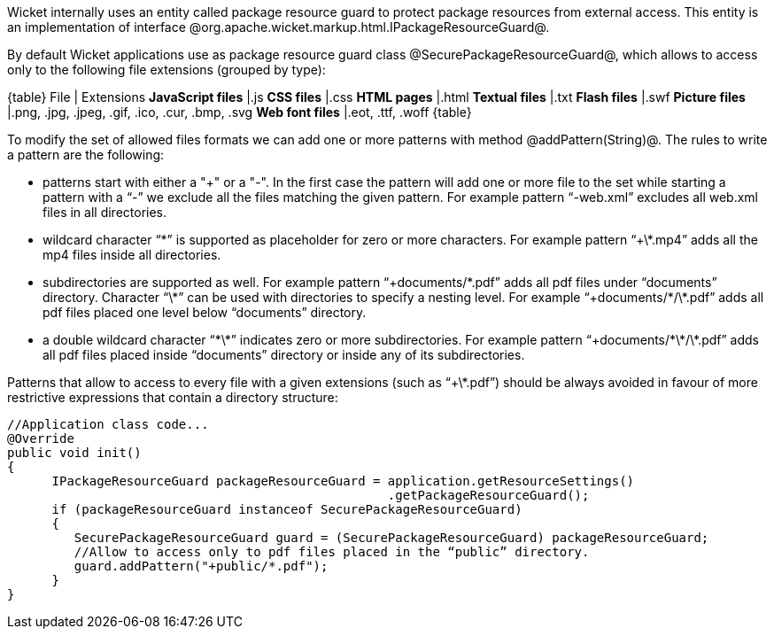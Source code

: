 

Wicket internally uses an entity called package resource guard to protect package resources from external access. This entity is an implementation of interface @org.apache.wicket.markup.html.IPackageResourceGuard@. 

By default Wicket applications use as package resource guard class @SecurePackageResourceGuard@, which allows to access only to the following file extensions (grouped by type):

{table}
File | Extensions
*JavaScript files* |.js
*CSS files* |.css
*HTML pages* |.html
*Textual files* |.txt
*Flash files* |.swf
*Picture files* |.png, .jpg, .jpeg, .gif, .ico, .cur, .bmp, .svg
*Web font files* |.eot, .ttf, .woff
{table}

To modify the set of allowed files formats we can add one or more patterns with method @addPattern(String)@. The rules to write a pattern are the following:

* patterns start with either a "+" or a "-". In the first case the pattern will add one or more file to the set while starting a pattern with a “-” we exclude all the files matching the given pattern. For example pattern “-web.xml” excludes all web.xml files in all directories.
* wildcard character “\*” is supported as placeholder for zero or more characters. For example  pattern “+\*.mp4” adds all the mp4 files inside all directories.
* subdirectories are supported as well. For example pattern “+documents/\*.pdf” adds all pdf files under “documents” directory. Character “\*” can be used with directories to specify a nesting level. For example “+documents/\*/\*.pdf” adds all pdf files placed one level below “documents” directory.
* a double wildcard character “\*\*” indicates zero or more subdirectories. For example pattern “+documents/\*\*/\*.pdf” adds all pdf files placed inside “documents” directory or inside any of its subdirectories.

Patterns that allow to access to every file with a given extensions (such as “+\*.pdf”) should be always avoided in favour of more restrictive expressions that contain a directory structure:

[source, java]
----
//Application class code...
@Override
public void init()   
{
      IPackageResourceGuard packageResourceGuard = application.getResourceSettings() 
                                                   .getPackageResourceGuard();
      if (packageResourceGuard instanceof SecurePackageResourceGuard)
      {
         SecurePackageResourceGuard guard = (SecurePackageResourceGuard) packageResourceGuard;
         //Allow to access only to pdf files placed in the “public” directory.
         guard.addPattern("+public/*.pdf");
      }
}
----
